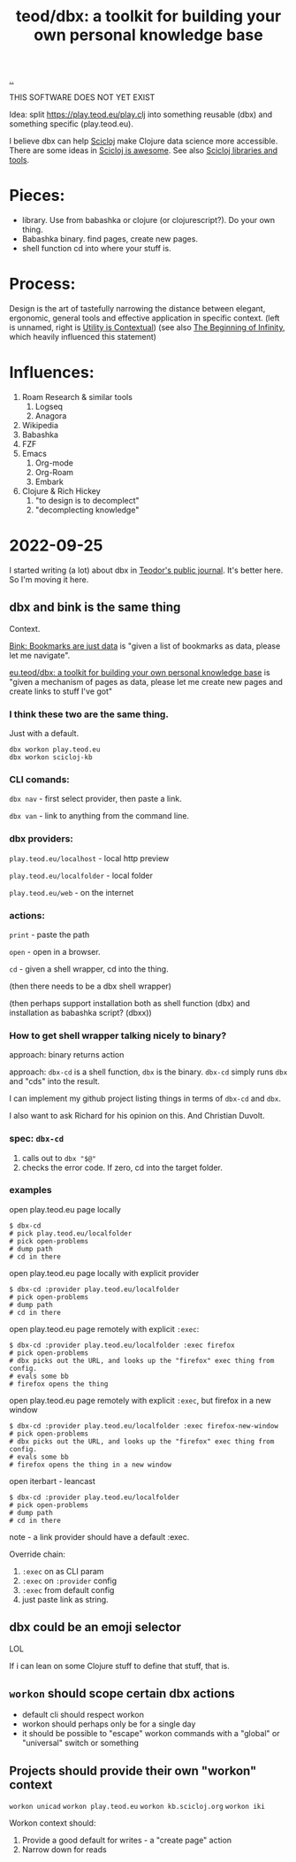 :PROPERTIES:
:ID: f4762ab2-c1e5-4b90-9e59-be3ad6e6eafd
:END:
#+TITLE: teod/dbx: a toolkit for building your own personal knowledge base

[[file:..][..]]

THIS SOFTWARE DOES NOT YET EXIST

Idea: split https://play.teod.eu/play.clj into something reusable (dbx) and something specific (play.teod.eu).

I believe dbx can help [[id:1b1a3e02-9247-496e-b70f-2aee1251d1ff][Scicloj]] make Clojure data science more accessible.
There are some ideas in [[id:58bbb42c-7e23-4fb3-8b7b-b46dab780550][Scicloj is awesome]]. See also [[id:9eccb2aa-fe9a-4855-b0d3-8f89cbe1d825][Scicloj libraries and tools]].

* Pieces:

- library.
  Use from babashka or clojure (or clojurescript?).
  Do your own thing.
- Babashka binary.
  find pages, create new pages.
- shell function
  cd into where your stuff is.

* Process:

Design is the art of tastefully narrowing the distance between elegant, ergonomic, general tools and effective application in specific context. (left is unnamed, right is [[id:31478ab4-b7bf-4c87-8dae-8adb66690571][Utility is Contextual]]) (see also [[id:dde82bbc-e4c8-49c0-b577-dba0cba0bdf7][The Beginning of Infinity]], which heavily influenced this statement)

* Influences:

1. Roam Research & similar tools
   1. Logseq
   2. Anagora
2. Wikipedia
3. Babashka
4. FZF
5. Emacs
   1. Org-mode
   2. Org-Roam
   3. Embark
6. Clojure & Rich Hickey
   1. "to design is to decomplect"
   2. "decomplecting knowledge"

* 2022-09-25
I started writing (a lot) about dbx in [[id:bd776ab0-d687-4f16-b66d-d03c86de2a2e][Teodor's public journal]].
It's better here.
So I'm moving it here.
** dbx and bink is the same thing
Context.

[[id:86c31b09-2831-4435-a73e-91db76fcbd57][Bink: Bookmarks are just data]] is "given a list of bookmarks as data, please let me navigate".

[[id:f4762ab2-c1e5-4b90-9e59-be3ad6e6eafd][eu.teod/dbx: a toolkit for building your own personal knowledge base]] is "given a mechanism of pages as data, please let me create new pages and create links to stuff I've got"

*** I think these two are the same thing.
Just with a default.

#+begin_src
dbx workon play.teod.eu
dbx workon scicloj-kb
#+end_src

*** CLI comands:

=dbx nav= - first select provider, then paste a link.

=dbx van= - link to anything from the command line.

*** dbx providers:

=play.teod.eu/localhost= - local http preview

=play.teod.eu/localfolder= - local folder

=play.teod.eu/web= - on the internet

*** actions:

=print= - paste the path

=open= - open in a browser.

=cd= - given a shell wrapper, cd into the thing.

(then there needs to be a dbx shell wrapper)

(then perhaps support installation both as shell function (dbx) and installation as babashka script? (dbxx))
*** How to get shell wrapper talking nicely to binary?
approach: binary returns action

approach: =dbx-cd= is a shell function, =dbx= is the binary.
=dbx-cd= simply runs =dbx= and "cds" into the result.

I can implement my github project listing things in terms of =dbx-cd= and =dbx=.

I also want to ask Richard for his opinion on this.
And Christian Duvolt.
*** spec: =dbx-cd=
1. calls out to =dbx "$@"=
2. checks the error code.
   If zero, cd into the target folder.
*** examples
open play.teod.eu page locally

#+begin_src shell-script
$ dbx-cd
# pick play.teod.eu/localfolder
# pick open-problems
# dump path
# cd in there
#+end_src

open play.teod.eu page locally with explicit provider

#+begin_src shell-script
$ dbx-cd :provider play.teod.eu/localfolder
# pick open-problems
# dump path
# cd in there
#+end_src

open play.teod.eu page remotely with explicit =:exec=:

#+begin_src shell-script
$ dbx-cd :provider play.teod.eu/localfolder :exec firefox
# pick open-problems
# dbx picks out the URL, and looks up the "firefox" exec thing from config.
# evals some bb
# firefox opens the thing
#+end_src

open play.teod.eu page remotely with explicit =:exec=, but firefox in a new window

#+begin_src shell-script
$ dbx-cd :provider play.teod.eu/localfolder :exec firefox-new-window
# pick open-problems
# dbx picks out the URL, and looks up the "firefox" exec thing from config.
# evals some bb
# firefox opens the thing in a new window
#+end_src

open iterbart - leancast

#+begin_src shell-script
$ dbx-cd :provider play.teod.eu/localfolder
# pick open-problems
# dump path
# cd in there
#+end_src

note - a link provider should have a default :exec.

Override chain:

1. =:exec= on as CLI param
2. =:exec= on =:provider= config
3. =:exec= from default config
4. just paste link as string.
** dbx could be an emoji selector
LOL

If i can lean on some Clojure stuff to define that stuff, that is.
** =workon= should scope certain dbx actions
- default cli should respect workon
- workon should perhaps only be for a single day
- it should be possible to "escape" workon commands with a "global" or "universal" switch or something
** Projects should provide their own "workon" context
=workon unicad=
=workon play.teod.eu=
=workon kb.scicloj.org=
=workon iki=

Workon context should:

1. Provide a good default for writes - a "create page" action
2. Narrow down for reads
